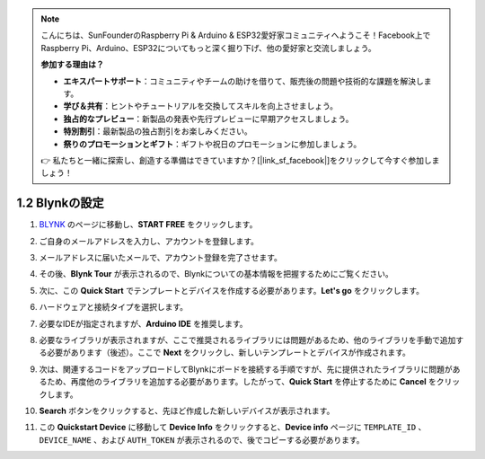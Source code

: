 .. note::

    こんにちは、SunFounderのRaspberry Pi & Arduino & ESP32愛好家コミュニティへようこそ！Facebook上でRaspberry Pi、Arduino、ESP32についてもっと深く掘り下げ、他の愛好家と交流しましょう。

    **参加する理由は？**

    - **エキスパートサポート**：コミュニティやチームの助けを借りて、販売後の問題や技術的な課題を解決します。
    - **学び＆共有**：ヒントやチュートリアルを交換してスキルを向上させましょう。
    - **独占的なプレビュー**：新製品の発表や先行プレビューに早期アクセスしましょう。
    - **特別割引**：最新製品の独占割引をお楽しみください。
    - **祭りのプロモーションとギフト**：ギフトや祝日のプロモーションに参加しましょう。

    👉 私たちと一緒に探索し、創造する準備はできていますか？[|link_sf_facebook|]をクリックして今すぐ参加しましょう！

1.2 Blynkの設定
==================

#. `BLYNK <https://blynk.io/>`_ のページに移動し、**START FREE** をクリックします。

   .. image:: img/sp220607_142551.png
        :width: 90%

   .. raw:: html

      <br/><br/>

#. ご自身のメールアドレスを入力し、アカウントを登録します。

   .. image:: img/sp220607_142807.png
        :width: 60%
        :align: center
   
   .. raw:: html

      <br/>

#. メールアドレスに届いたメールで、アカウント登録を完了させます。

   .. image:: img/sp220607_142936.png
    :width: 90%

   .. raw:: html

      <br/><br/>

#. その後、**Blynk Tour** が表示されるので、Blynkについての基本情報を把握するためにご覧ください。

   .. image:: img/sp220607_143244.png
    :width: 90%

#. 次に、この **Quick Start** でテンプレートとデバイスを作成する必要があります。**Let's go** をクリックします。

   .. image:: img/sp220607_143608.png
    :width: 90%
   
   .. raw:: html

      <br/><br/>

#. ハードウェアと接続タイプを選択します。

   .. image:: img/sp20220614173218.png
    :width: 90%

   .. raw:: html

      <br/><br/>

#. 必要なIDEが指定されますが、**Arduino IDE** を推奨します。

   .. image:: img/sp20220614173454.png
    :width: 90%
   
   .. raw:: html

      <br/><br/>

#. 必要なライブラリが表示されますが、ここで推奨されるライブラリには問題があるため、他のライブラリを手動で追加する必要があります（後述）。ここで **Next** をクリックし、新しいテンプレートとデバイスが作成されます。

   .. image:: img/sp20220614173629.png
    :width: 90%
   
   .. raw:: html

      <br/><br/>

#. 次は、関連するコードをアップロードしてBlynkにボードを接続する手順ですが、先に提供されたライブラリに問題があるため、再度他のライブラリを追加する必要があります。したがって、**Quick Start** を停止するために **Cancel** をクリックします。

   .. image:: img/sp20220614174006.png
    :width: 90%

   .. raw:: html

      <br/><br/>

#. **Search** ボタンをクリックすると、先ほど作成した新しいデバイスが表示されます。

   .. image:: img/sp20220614174410.png
    :width: 90%

   .. raw:: html

      <br/><br/>

#. この **Quickstart Device** に移動して **Device Info** をクリックすると、**Device info** ページに ``TEMPLATE_ID`` 、 ``DEVICE_NAME`` 、および ``AUTH_TOKEN`` が表示されるので、後でコピーする必要があります。

   .. image:: img/sp20220614174721.png
    :width: 90%
